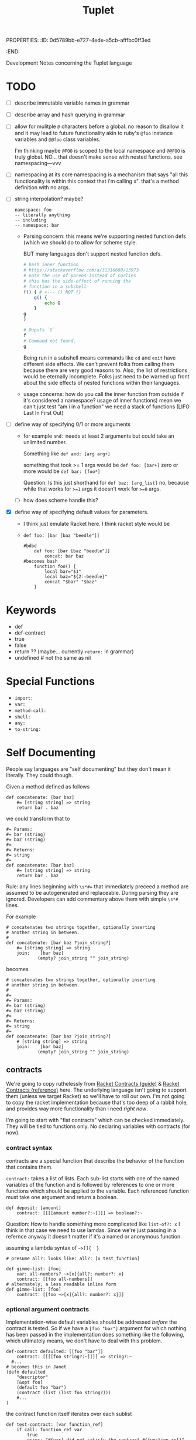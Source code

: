 PROPERTIES:
:ID:       0d5789bb-e727-4ede-a5cb-afffbc0ff3ed
:END:
#+title: Tuplet

Development Notes concerning the Tuplet language


* TODO
- [ ] describe immutable variable names in grammar
- [ ] describe array and hash querying in grammar
- [ ] allow for mulitple =@= characters before a global.
    no reason to disallow it and it may lead to future functionality akin to ruby's =@foo= instance variables and =@@foo= class variables.

    I'm thinking maybe =@FOO= is scoped to the local namespace and =@@FOO= is truly global.
    NO... that doesn't make sense with nested functions. see
    namespacing---vvv
- [ ] namespacing
  at its core namespacing is a mechanism that says "all this functionality is within this context that i'm calling x". that's a method definition with no args.
- [ ] string interpolation? maybe?

  #+begin_src
    namespace: foo
    -- literally anything
    -- including
    -- namespace: bar
  #+end_src


  - Parsing concern:
    this means we're supporting nested function defs (which we should do to allow for scheme style.

    BUT many languages don't support nested function defs.

    #+begin_src bash
    # bash inner function
    # https://stackoverflow.com/a/31316688/13973
    # note the use of parens instead of curlies
    # this has the side-effect of running the
    # function in a subshell
    f() ( # <--- () NOT {}
        g() {
            echo G
        }
    g
    )

    # Ouputs `G`
    f
    # Command not found.
    g

    #+end_src

    #+RESULTS:

    Being run in a subshell means commands like =cd= and =exit= have different side effects. We can't prevent folks from calling them because there are very good reasons to. Also, the list of restrictions would be eternally incomplete. Folks just need to be warned up front about the side effects of nested functions within their languages.

  - usage concerns:
    how do you call the inner function from outside if it's considered a namespace? usage of inner functions) mean we can't just test "am i in a function" we need a stack of functions (LIFO Last In First Out)
- [ ] define way of specifying 0/1 or more arguments
  - for example =and:= needs at least 2 arguments but could take an unlimited number.

    Something like =def and: [arg arg+]=

    something that took >= 1 args would be
    =def foo: [bar+]=
    zero or more would be
    =def bar: [foo*]=

    Question: Is this just shorthand for
    =def baz: [arg_list]=
    no, because while that works for ~>=1~ args
    it doesn't work for ~>=0~ args.
  - [ ] how does scheme handle this?
- [X] define way of specifying default values for parameters.
  - I think just emulate Racket here. I think racket style would be
  - =def foo: [bar [baz "beedle"]]=
    #+begin_src
    #bdbd
        def foo: [bar [baz "beedle"]]
            concat: bar baz
    #becomes bash
        function foo() {
            local bar="$1"
            local baz="${2:-beedle}"
            concat "$bar" "$baz"
        }
    #+end_src
* Keywords
- def
- def-contract
- true
- false
- return ?? (maybe... currently =return:= in grammar)
- undefined # not the same as nil
* Special Functions
- =import:=
- =var:=
- =method-call:=
- =shell:=
- =any:=
- =to-string:=
* Self Documenting

People say languages are "self documenting" but they don't mean it literally.
They could though.

Given a method defined as follows
#+BEGIN_SRC
def concatenate: [bar baz]
    #= [string string] => string
    return bar . baz
#+END_SRC

we could transform that to

#+begin_src
#= Params:
#= bar (string)
#= baz (string)
#=
#= Returns:
#= string
#=
def concatenate: [bar baz]
    #= [string string] => string
    return bar . baz
#+end_src

Rule: any lines beginning with ~\s*#=~ that immediately preceed a method
are assumed to be autogenerated and replaceable. During parsing they are ignored.
Developers can add commentary above them with simple ~\s*#~ lines.

For example

#+begin_src
# concatenates two strings together, optionally inserting
# another string in between.
#
def concatenate: [bar baz ?join_string?]
    #= [string string] => string
    join:    [bar baz]
            (empty? join_string "" join_string)
#+end_src

becomes

#+begin_src
# concatenates two strings together, optionally inserting
# another string in between.
#
#=
#= Params:
#= bar (string)
#= baz (string)
#=
#= Returns:
#= string
#=
def concatenate: [bar baz ?join_string?]
    # [string string] => string
    join:    [bar baz]
            (empty? join_string "" join_string)
#+end_src

** contracts
We're going to copy ruthelessly from [[https://docs.racket-lang.org/guide/contracts.html][Racket Contracts (guide)]] & [[https://docs.racket-lang.org/reference/contracts.html][Racket Contracts (reference)]] here. The underlying language isn't going to support them (unless we target Racket) so we'll have to roll our own. I'm not going to copy the racket implementation because that's too deep of a rabbit hole, and provides way more functionality than i need /right now/.

I'm going to start with "flat contracts" which can be checked immediately. They will be tied to functions only. No declaring variables with contracts (for now).

*** contract syntax
contracts are a special function that describe the behavior of the function that contains them.


=contract:= takes a list of lists. Each sub-list starts with one of the named variables of the function and is followed by references to one or more functions which should be applied to the variable. Each referenced function must take one argument and return a boolean.

#+begin_src
def deposit: [amount]
    contract: [[[[amount number?:~]]]] => boolean?:~
#+end_src

Question: How to handle something more complicated like =list-of?: x=
I think in that case we need to use lamdas. Since we're just passing in a refernce anyway it doesn't matter if it's a named or anonymous function.

assuming a lambda syntax of =~>[]{  }=


#+begin_src
# presume all?: looks like: all?: [x test_function]

def gimme-list: [foo]
    var: all-numbers? ~>[x]{all?: number?: x}
    contract: [[foo all-numbers]]
# alternately, a less readable inline form
def gimme-list: [foo]
    contract: [[foo ~>[x]{all?: number?: x}]]
#+end_src

*** optional argument contracts
Implementation-wise default variables should be addressed /before/ the contract is tested. So if we have a =[foo "bar"]= argument for which nothing has been passed in the implementation does something like the following, which ultimately means, we don't have to deal with this problem.

#+begin_src
def-contract defaulted: [[foo "bar"]]
	contract: [[[[foo string?:~]]]] => string?:~
  #...
# becomes this in Janet
(defn defaulted
    "descriptor"
    [&opt foo]
    (default foo "bar")
    (contract (list (list foo string?)))
    #...
)
#+end_src

the contract function itself iterates over each sublist
#+begin_src
def test-contract: [var function_ref]
    if call: function_ref var
        true
        error: "#{var} did not satisfy the contract #{function_ref}"

def contract: [vars_and_tests]
    # vars_and_tests = [ [foo string?:~] [bar number?:~ positive?:~]]
    each: sub_list vars_and_tests
          let: [the_var first: sub_list]
               [tests rest: sub_list]
               each: test tests
                   test-contract: the_var test

        
#+end_src

*** variadic argument contracts
???
*** varying argument types
#+begin_src text
def to-integer: [x]
    contract: \[\[x or: number?:~ string?]]= => integer?:~
    var response = -1
    case: x
          [integer:?~ =: response x]
          [float:?~ =: response float-to-int: x]
          [string:?~ =: response string-to-int: x]
    return response
#+end_src
*** contract specific standard library
(ugh another batch of things to write)
Note that these are standard functions that can be used whenever needed.
**** TODO
- [ ] =any?:= - literally anything
- [ ] =any-one?:= - literally any /one/ thing
- [ ] =integer?:=
- [ ]
** function signature annotations
OBSOLETE THINKING


In form, function signature annotations reflect the function they are annotating.
There is a list containing a data type for each argument the function takes followed by a rocket (~=>~) and then the response type.

- annotating arguments with default parameters
  In the function signature these would besomething like  =def stuff: [foo [bar "baz"]]= where the second parameter has a default of ="baz"= if you don't pass it in. These arguments should always be of the same type as their deafult. As such they are annotated as that type.

    #+begin_src
    def stuff [foo [bar "baz"]]
        # [integer string] => string
		...
    #+end_src
- annotating arguments that take multiple types
    Sometimes an argument is expected to be one of multiple types or literally anything. If an argument can take any type of input, its type is annotated as =any=. If an argument can take one of a specific set of types you surround it with angle brackets and separate the different types with a pipe (=|=)

    #+begin_src
    def variable_stuff: [foo bar]
    	# [<string | integer> any] => string
    	...
    #+end_src
- annotating returned tuples
    If you function doesn't just return a list, but returns a very specific list with a predefined form you can specifically note that in the annotations.

    #+begin_src
    def tuple_maker: [a_number]
    	# [integer] => [string integer <boolean | integer>]
    	...
    #+end_src
- annotating tuple arguments
  This is not currently supported. In this case just specify =list= as the argument type.

- annotating variadic arguments
    These follow a similar pattern to variadic arguments in the method signature. You annotate them as you would any other argument, except that you follow it with an asterisk or plus that matches the argument in the signature. In the case of variable types, the asterisk or plus goes after the angle brackets

    #+begin_src
    def variadic: [foo bar*]
    	# [string <string|integer>*] => string
    	...

    def other_variadic: [name numbers_to_add*]
    	# [string integer*] => string
    	...
    #+end_src

*** data types
This is the list of data types that can be in your annotations. As noted above when returning a tuple you're encouraged to define that in the return type instead of just saying =list=. Note that types are case sensitive.

- any
- boolean
- dictionary
- float
- function
- integer
- list
- string


** auto-testing
This builds on [[Self Documenting][Self Documenting]]

If we've got ~[integer, string] => string~
we can do basic fuzzing.
However, without more details there are some cases where this will fail.
For example if the function takes a string, but requires it to be only two characters. That's going to blow up if the fuzzer passes it "foobarbaz".
So, we need a mechanism to disable fuzzing on a per-function basis.

#+begin_src
# takes a string and repeates it a number of times
# Ex. string_multiplier: [3 "ho"] => "hohoho"
def string_multilpier: [times string]
	# [integer, string] => string
#+end_src

* Variables
- snake case: =file_path=
  - must end with a letter or number
  - must start with a letter
- globals: =@ALL_CAPS_SNAKE_CASE=
  - preceeded by =@= , because it kinda looks like a globe.
  - all caps
  - snake case
  - global within the context of the current module (namespace) /and/ directly accessible from outside the module.
- private globals:
  - a private global is prefaced with =@P_= . These are only accessible within the context of the module.
- private local variables:
  - All non-global variables are limited to the scope within wich they were declared (module or function). As such there is no need to preface them with =p_=. They are private by default.

- variables must be declared before they can be used.
- currently /not/ supporting =null= variables.
  - i suspect i'll have to add support for this eventually, but I'm interested in seeing how long I can go without doing so.
- declaration
    =var: <variable_name> <atom>=

    For example.
    =var: foo_bar "baz"=
    or
    =var: @FOO_BAR "baz"=
- you can't re-declare a variable that is in scope
- you can't use a variable that hasn't been declared.
- mutability
  - variables of any type are mutable by default
  - to define an immutable variable preface it with a "bang" (exclamation point) =!=
    This may feel a little weird to folks in languages where =!= is used for negation. Here we use the =not:= function for negation.
    #+begin_src
    foo # mutable
    !bar # immutable
    #+end_src

* Working With Arrays And Hashes
=foo[x]= and =foo{y}=
* Scope
- a variable declared within a function is only referencable within that function.
- a variable declared within a namespace is only referencable within that namespace
* Assignment
handled via the ~=:~ function
E.g. ~=: foo "bar"~ would set the ~foo~ variable to hold the ~"bar"~ value.

* Arithmetic
handled via the following functions
#+BEGIN_EXAMPLE
ASSIGNMENT =:
NOT_EQUALS !=:
EQUALS ==:
GREATER_OR_EQUAL >=:
GREATER_THAN >:
LESSER_OR_EQUAL <=:
LESSER <:
#+END_EXAMPLE

* Functions
** Defining them
*** naming conventions
- must end with a =:=
- Kebab Case: =cool-calc=, =is-cool?=, =replace!=
- ends with letter, =!=, or =?=
  - =!= implies mutation
  - =?= implies it'll return a boolean
- starts with letter
  - starting a function with =p-= designates it as private function.
*** named functions
- a named function is defined with =def <function_name>: [<argument list>]=
- anything indented below it is part of it
*** an anonymous function
These are currentyly unimplemented but i'm thinking they start like this
- an anonymous function is defined with =->: [argument list]=
- anything indented below it is part of it
*** function references
- a pointer to a function. For example if a function takes a function as an argument. You only use this syntax at the calling site.
- a function name followed by a tilde =foo:~=
- there is no need to explicitly dereference a function
  For example =my-function: [foo]= is referenced as =my-function:~= which ends up in a variable somewhere like =some_function= which we then invoke with =call: some_function= however a shorthand is available for this which can help to help make it more explicit that the variable is a function. To do this we take function reference sign: =:~= and flip it around to the other side of the variable.

    #+begin_src
    # anonymous function stored in hi variable
    var hi: ~>[name]{println "hi #{name}"}
    # named function
    def hello: [name]
        println "hello #{name}"

    def bar: [some_function some_var]
        # some_function (a.k.a. hi or hello) can be called with
        call: some_function some_var
        # or
        ~:some_function some_var

    # pass the foo variable to bar
    bar: hi
    # pass a reference to the hello function
    bar: hello:~
    #+end_src
*** return values
A function /must always/ return something or raise an error. If your function only generates side-effects (like printing to the screen) then return a boolean indicating if it completed successfully.
*** private functions


*** TODO
- [ ] raise syntax error if def line not followed by indented line
** Calling them
** Standard Library
Functions whose implementation are hardcoded in the parser for the target language.
see =standard_lib/language= (e.g. =standard_lib/bash.sh=)

- [ ] string-join:

    joins strings with "join-with"

    #+begin_src
    def string-join-with: [join_with strings+]
    	if eq: target-lang "bash"
    		raw: "
        join_string="$1"
        shift
        arr=("$@")
        result=""
        for index in "${!arr[@]}";
        #for i in "${arr[@]}";
        do
            if [ $index -gt 0 ]; then
                result+="$join_string"
            fi
            result+="${arr[$index]}"
        done
        echo $result

    " # end raw

    def string-join: [strings+]
    	string-join-with: "" strings
    #+end_src
]

- [ ] type
  - generates a string representation of an object's type
  - String, Integer, Float, List, Function
- [ ] inspect
  - generates a string representation of any object
  - <String "fooberries">
  - <Integer 4>, <Float 6.4>
  - <List [3, "bar"]>
  - <Function "def foo [bar baz]">
    - that might be hard
    - implies that whenever we define a function
      we store its signature
- [ ] if
- [ ] cond
- [ ] when
- [ ] while
- [ ] map (takes a function) & returns a list
  - =def map: [function_ref list]=
- [ ] =defined?:=
  returns true if none of the arguments are "undefined"
- [ ] =case:=
  #+begin_src text
    def case: [x tests]
      contract: [\[x any] [tests list?:~]]
      var: to_call_ref undefined
      each: x tests
       when call: tests[0] x
          do:
            =: to_call_ref tests[1]
            break

      if !=: to_call_ref undefined
        if: >: size: tests
              2
        return: call: to_call_ref explode:



    # example usage
    case: x
          [[integer:?~ ~>[y]{=: response y}]
          [float:?~ ~>[y]{=: response float-to-int: x}]
          [string:?~ ~>[y]{=: response string-to-int: x}]]

  #+end_src
- [ ] append (appends to list)
- [ ] each (takes a function)
- [ ] +
- [ ] -
- [ ] /
- [ ] *
- [ ] ask
  - "ask" the user for input
- [ ] println
- [ ] print
- [ ] =and:=
  - =def and: [atoms+]=
  - tests if /all/ of the items are true
- [ ] =or:=
  - =def or: [atoms+]=
  - test if /any/ of the items are true
- [ ] =not:=
  - =def not: [atoms+]=
  - negates the results of =and:=
- [ ] =shell:=
  - =def shell: [args_list]=
  - takes an array of strings (literally the elements that will be passed to the shell like =["ls" "-la"]=)
  - returns a tuple of
    - STDERR
    - STDOUT
    - exit code
    #+begin_src bash
    # t_std & t_error are arrays of lines with their trailing newline stripped off
    # t_ret is an integer containing the exit codde of the command
    unset t_std t_err t_ret
    eval "$( (echo std; echo err >&2; exit 2 ) \
            2> >(t_err=$(cat); typeset -p t_err) \
            > >(t_std=$(cat); typeset -p t_std); t_ret=$?; typeset -p t_ret )"

    #+end_src
- [ ] =to-int:=
  - =def to-int: [x]=
  - takes anything and converts it to an int or goes boom.
- [ ] =to-string:=
  - =def to-string: [x]=
  - takes anything and converts it to a string
- [ ] =call:=
    #+begin_src
    # call is conceptually
    def call: [a_function vars*]
    # but is never implemented
    # instead it just converts in the parser to
    (apply a_function vars )

    #+end_src
- [ ] =method-call:=
  - =def method-call: [var_obj arg_list]=
  - assumes you've got an object from a target language stored in a variable
  - calls the given method, with the given args on that object
  - I feel like it should be an error to have a =method_call:=
    without also having some sort of declaration of target lang.
- [ ] =target-lang:=
  - required invocation if =method_call:= is used (compilation error if not).
  - warning if =method_call:= is /not/ used.
- [ ] dictionary methods
  - =dict-get: dict key=
  - =dict-set: dict key val=
  - =dict-keys: dict=
  - =dict-values: dict=

* Whitespace Sensitivity
** parsing rule
the line at =current_indentation_level - 1= must be
- a function call =foo: x= or =bar:=
- a function definition =def foo: [x]=
** function calls
first line is the function and optionally it's first argument
=foo: arg1=
anything indented is expected to be an argument
#+begin_src
foo: arg1
    arg2
#+end_src
further indentation is expected to be an argument to the thing before it
which again, must be a function call
#+begin_src
foo: arg1
    arg2: #<-- a function call
        arg3
#+end_src

* Parentheses [UNIMPLEMENTED]
Explicitly a grouping tool.

* Numbers
- [X] positive integers
- [X] negative integers
- [ ] positive floats (e.g. =1.234=)
- [ ] negative floats (e.g. =1.234=)
- [ ] reals (e.g. =3/4=)
* Comments
- [X] anything after a ~#~ is a comment
- [X] a line beginning with ~\s*##~ is the start of a multi-line comment
      anything indented under that line is a comment
      comment ends on the next line matching =^\t*##$=
- [ ] a line starting with ~\s*#=~ is assumed to be auto-generated
  (see Self Documenting) and replaceable
- [ ] ~\s*#=~ indented and immediately after a =def= line defines the types of the params
- [ ] need unit tests for multiline comments

  #+begin_src
##
    commentary
    about baz function
##
#=
#= Params: none
#=
#= Returns: string
def baz: []
    #= [] => string
    "baz"
  #+end_src
* Scope [UNIMPLEMENTED]
there are 2 scopes:
- global
- function
  - def foo blocks
  - lambdas

** Scope Enforcement
when in a method you should only be able to reference a variable that is defined in that method, either internally or as an argument, or in the global space.
* types
If we're going to have a self documenting language then we have to have a concept of object types. So, what types of objects does this language support

- integers
- floats
- strings
- boolean
- list
- dictionary
  - ~var: my_dict {foo => bar "baz" => 3 2.6 => foo: }~
  - note: you can't use lists or dictionaries for keys in a dictionary
  - for now we're going to use the annoying lispy ways of accessing them
- function_ref
  =foo:~= is a reference to the =foo:= function. You would use this when passing around a named function to be called later.
- function
